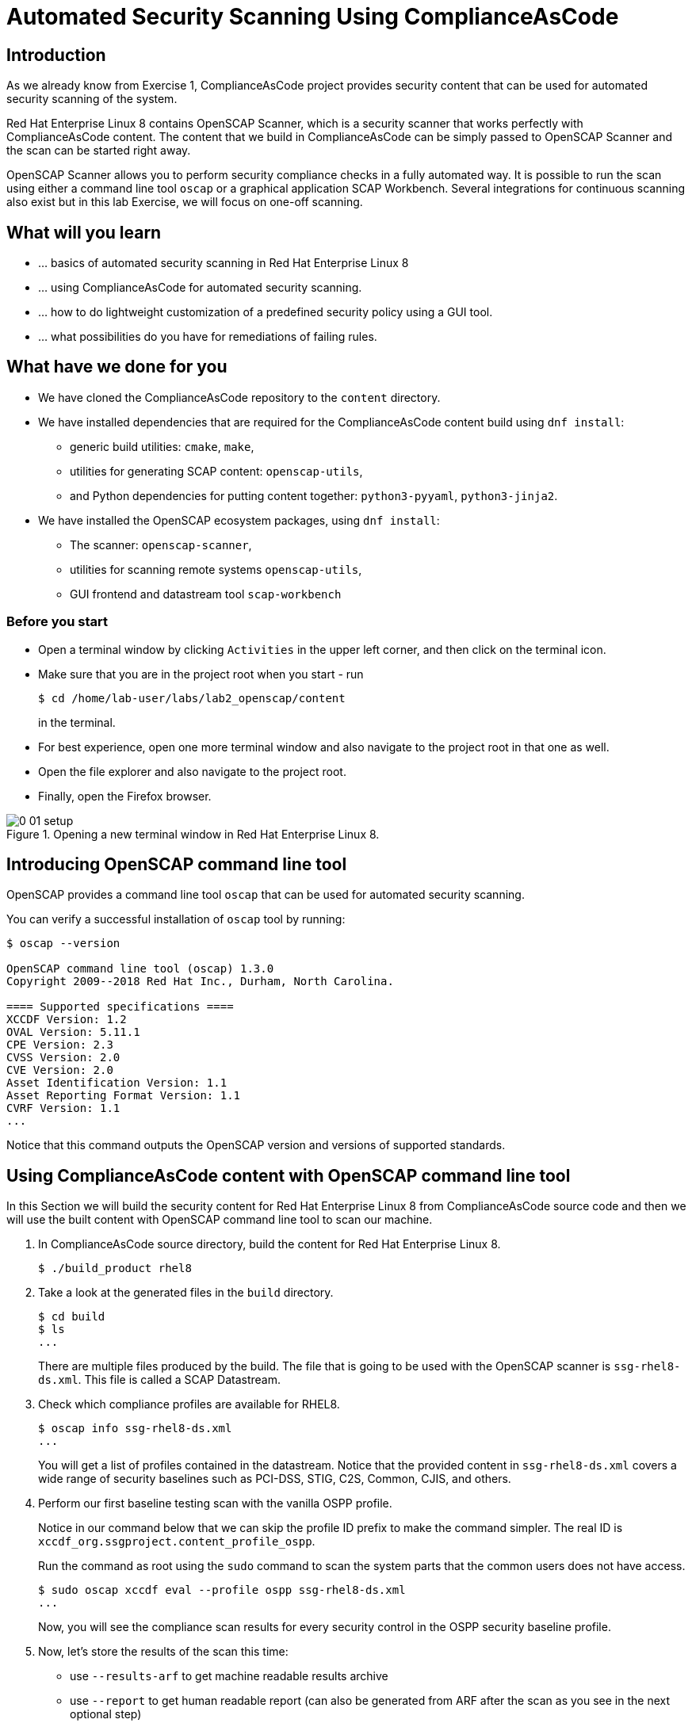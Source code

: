 = Automated Security Scanning Using ComplianceAsCode

:imagesdir: images

== Introduction

As we already know from Exercise 1, ComplianceAsCode project provides security content that can be used for automated security scanning of the system.

Red Hat Enterprise Linux 8 contains OpenSCAP Scanner, which is a security scanner that works perfectly with ComplianceAsCode content.
The content that we build in ComplianceAsCode can be simply passed to OpenSCAP Scanner and the scan can be started right away.

OpenSCAP Scanner allows you to perform security compliance checks in a fully automated way.
It is possible to run the scan using either a command line  tool `oscap` or a graphical application SCAP Workbench.
Several integrations for continuous scanning also exist but in this lab Exercise, we will focus on one-off scanning.

== What will you learn

* ... basics of automated security scanning in Red Hat Enterprise Linux 8
* ... using ComplianceAsCode for automated security scanning.
* ... how to do lightweight customization of a predefined security policy using a GUI tool.
* ... what possibilities do you have for remediations of failing rules.


== What have we done for you

* We have cloned the ComplianceAsCode repository to the `content` directory.
* We have installed dependencies that are required for the ComplianceAsCode content build using `dnf install`:
** generic build utilities: `cmake`, `make`,
** utilities for generating SCAP content: `openscap-utils`,
** and Python dependencies for putting content together: `python3-pyyaml`, `python3-jinja2`.
* We have installed the OpenSCAP ecosystem packages, using `dnf install`:
** The scanner: `openscap-scanner`,
** utilities for scanning remote systems `openscap-utils`,
** GUI frontend and datastream tool `scap-workbench`

=== Before you start

* Open a terminal window by clicking `Activities` in the upper left corner, and then click on the terminal icon.
* Make sure that you are in the project root when you start - run
+
----
$ cd /home/lab-user/labs/lab2_openscap/content
----
+
in the terminal.

* For best experience, open one more terminal window and also navigate to the project root in that one as well.
* Open the file explorer and also navigate to the project root.
* Finally, open the Firefox browser.

.Opening a new terminal window in Red Hat Enterprise Linux 8.
image::0-01-setup.png[]

== Introducing OpenSCAP command line tool

OpenSCAP provides a command line tool `oscap` that can be used for automated security scanning.

You can verify a successful installation of `oscap` tool by running:

----
$ oscap --version

OpenSCAP command line tool (oscap) 1.3.0
Copyright 2009--2018 Red Hat Inc., Durham, North Carolina.

==== Supported specifications ====
XCCDF Version: 1.2
OVAL Version: 5.11.1
CPE Version: 2.3
CVSS Version: 2.0
CVE Version: 2.0
Asset Identification Version: 1.1
Asset Reporting Format Version: 1.1
CVRF Version: 1.1
...
----

Notice that this command outputs the OpenSCAP version and versions of supported standards.

== Using ComplianceAsCode content with OpenSCAP command line tool

In this Section we will build the security content for Red Hat Enterprise Linux 8 from ComplianceAsCode source code and then we will use the built content with OpenSCAP command line tool to scan our machine.

. In ComplianceAsCode source directory, build the content for Red Hat Enterprise Linux 8.
+
----
$ ./build_product rhel8
----
+
. Take a look at the generated files in the `build` directory.
+
----
$ cd build
$ ls
...
----
+
There are multiple files produced by the build. The file that is going to be used with the OpenSCAP scanner is `ssg-rhel8-ds.xml`. This file is called a SCAP Datastream.
+
. Check which compliance profiles are available for RHEL8.
+
----
$ oscap info ssg-rhel8-ds.xml
...
----
+
You will get a list of profiles contained in the datastream.
Notice that the provided content in `ssg-rhel8-ds.xml` covers a wide range of security baselines such as PCI-DSS, STIG, C2S, Common, CJIS, and others.
+
. Perform our first baseline testing scan with the vanilla OSPP profile.
+
Notice in our command below that we can skip the profile ID prefix to make the command simpler.
The real ID is `xccdf_org.ssgproject.content_profile_ospp`.
+
Run the command as root using the `sudo` command to scan the system parts that the common users does not have access.
+
----
$ sudo oscap xccdf eval --profile ospp ssg-rhel8-ds.xml
...
----
+
Now, you will see the compliance scan results for every security control in the OSPP security baseline profile.
+
. Now, let's store the results of the scan this time:
* use `--results-arf` to get machine readable results archive
* use `--report` to get human readable report (can also be generated from ARF after the scan as you see in the next optional step)
* use `--oval-results` to get detailed results in the report
+
----
$ sudo oscap xccdf eval --profile ospp --results-arf /tmp/arf.xml --report /tmp/report.html --oval-results ./ssg-rhel8-ds.xml
...
----
+
. (Optional) You can also generate the HTML report separately:
+
----
$ oscap xccdf generate report /tmp/arf.xml > /tmp/report.html
----
+
. Open the report in Firefox web browser.
+
----
$ firefox /tmp/report.html
----
+
You will see the compliance scan results for every security control in the OSPP security baseline profile in HTML format.
+
image:lab1.1-scapreport.png[]

. Rules can have several types of results but the most common ones are *pass* and *fail*, which indicate whether or not the particular security control has passed or failed the scan.

. Click on the rule title in the HTML report.
+
image:lab1.1-clickrule.png[]

. This will bring up a pop-up dialog that allows you to examine why a particular rule failed or passed.
For example, if a rule is testing file permissions on a list of files, it will specify which files failed and what are their permission bits.

image::scap_report_pass.png[]

image::scap_report_fail.png[]


== Customizing existing SCAP security content using SCAP Workbench

. Click *Activities* at the top left part of the screen, then click the 9 dots and click the green-ish icon of SCAP Workbench.

. After Workbench starts, select *Other SCAP content* and click on *Load Content*. Then, open `ssg-rhel8-ds.xml` from `/home/lab-user/labs/lab2_openscap/content/build` directory to open the compliance content for Red Hat Enterprise Linux 8 that we have built in the previous Section.
+
image:load_content.png[]
+
image::scap_workbench_opened.png[SCAP Workbench opened, profile selected]

. Let's customize the PCI-DSS Control baseline.
Select this profile from the *Profile* drop-down list.
Click *Customize*.
+
image:select_profile.png[]

. In the *Customize Profile* pop-up window, leave the default New Profile ID name and click *OK*.
+
image:lab1.2-newprofileID.png[500,500]

. Now you can select and unselect rules according to your organization's needs and change values such as minimum password length to tailor the compliance profile.
After you are done customizing click *OK* to save the profile.
You have now created a new custom profile.
+
image::scap_workbench_tailoring.png[SCAP Workbench content customization]

. Now let's run a test scan with the new custom profile we just created.
Click *Scan* and inspect the results.
When prompted for the password for Lab User, type *r3dh4t1!*.
This will take a few minutes so feel free to move on with the lab exercise and not wait until the scan is completed.
Close the *Diagnostics* window.
+
image:lab1.2-scapworkbenchscan.png[500,500]

. (Optional) You can save the customization to a tailoring file by selecting File->Save Customization Only.
+
image:lab1.2-savecustomization.png[300,300]

== Security Remediations with OpenSCAP, Ansible and Bash
Putting the machine into compliance (for example by changing its configuration) is called *remediation* in the SCAP terminology.
Remediation changes the configuration of the machine and it is possible that you will lock yourself out or disable important workloads!
As a result, it is best practice to test the remediation changes before deploying.

. All remediations will be executed locally.

. Let's generate an Ansible playbook that will put your machine into compliance.
We will generate a playbook from the scan results:
+
Use the `--fix-type ansible` option to request an ansible playbook with the fixes:
+
----
$ oscap xccdf generate fix --fix-type ansible --result-id "" /tmp/arf.xml > playbook.yml
----
+
We have specified the empty `result-id` because `oscap` supports generation of fixes from  a result file that has results from multiple scans. However, as there is only one result from a single scan, we don't have to specify the result ID explicitely.
+
Check the output using a text editor:
+
----
$ gedit playbook.yml
----
+
. Generate Bash remediation script and run it on target machine(s). This can be accomplished by running:
+
Use `--fix-type bash` to request a bash script with the fixes
+
----
$ oscap xccdf generate fix --fix-type bash --result-id "" /tmp/arf.xml > bash-fix.sh
----
+
We have specified the empty `result-id` because `oscap` supports generation of fixes from  a result file that has results from multiple scans. However, as there is only one result from a single scan, we don't have to specify the result ID explicitely.
+
Check the output using a text editor:
+
----
$ gedit bash-fix.sh
----


The Ansible Playbook can be used to configure a system to meet a compliant state. We will discuss using Ansible Playbooks in link:lab4_ansible.adoc[Lab Exercise 4].
The Bash remediation script also can be used to change the configuration of the system.
We recommend to review the contents of these scripts and test them in a testing environment first, as they potentially can do unexpected or harmful changes.

<<top>>

link:README.adoc#table-of-contents[ Table of Contents ] | link:lab3_profiles.adoc[Lab 3 - Create your own security policy from scratch ]
